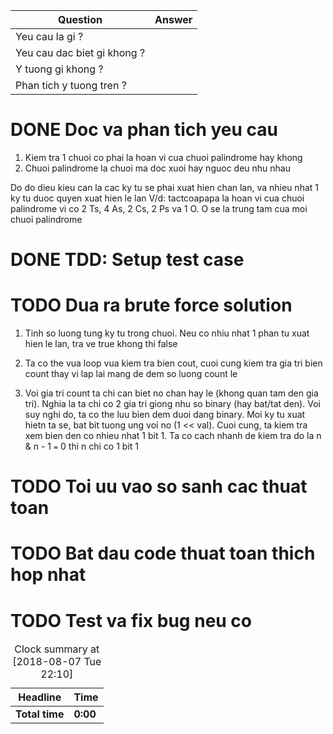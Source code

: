 | Question                    | Answer |
|-----------------------------+--------|
| Yeu cau la gi ?             |        |
| Yeu cau dac biet gi khong ? |        |
| Y tuong gi khong ?          |        |
| Phan tich y tuong tren ?    |        |

* DONE Doc va phan tich yeu cau
  CLOSED: [2018-12-13 Thu 13:29]
1. Kiem tra 1 chuoi co phai la hoan vi cua chuoi palindrome hay khong
2. Chuoi palindrome la chuoi ma doc xuoi hay nguoc deu nhu nhau

Do do dieu kieu can la cac ky tu se phai xuat hien chan lan, va nhieu nhat 1 ky tu duoc quyen xuat hien le lan
V/d: tactcoapapa la hoan vi cua chuoi palindrome vi co 2 Ts, 4 As, 2 Cs, 2 Ps va 1 O. O se la trung tam cua moi chuoi palindrome

* DONE TDD: Setup test case
  CLOSED: [2018-12-13 Thu 13:30]

* TODO Dua ra brute force solution
1. Tinh so luong tung ky tu trong chuoi. Neu co nhiu nhat 1 phan tu xuat hien le lan, tra ve true khong thi false

2. Ta co the vua loop vua kiem tra bien cout, cuoi cung kiem tra gia tri bien count thay vi lap lai mang de dem so luong count le

3. Voi gia tri count ta chi can biet no chan hay le (khong quan tam den gia tri). Nghia la ta chi co 2 gia tri giong nhu so binary (hay bat/tat den). Voi suy nghi do, ta co the luu bien dem duoi dang binary. Moi ky tu xuat hietn ta se, bat bit tuong ung voi no (1 << val). Cuoi cung, ta kiem tra xem bien den co nhieu nhat 1 bit 1. Ta co cach nhanh de kiem tra do la n & n - 1 === 0 thi n chi co 1 bit 1

* TODO Toi uu vao so sanh cac thuat toan

* TODO Bat dau code thuat toan thich hop nhat

* TODO Test va fix bug neu co

#+BEGIN: clocktable :scope file :maxlevel 2
#+CAPTION: Clock summary at [2018-08-07 Tue 22:10]
| Headline     | Time   |
|--------------+--------|
| *Total time* | *0:00* |
#+END:
